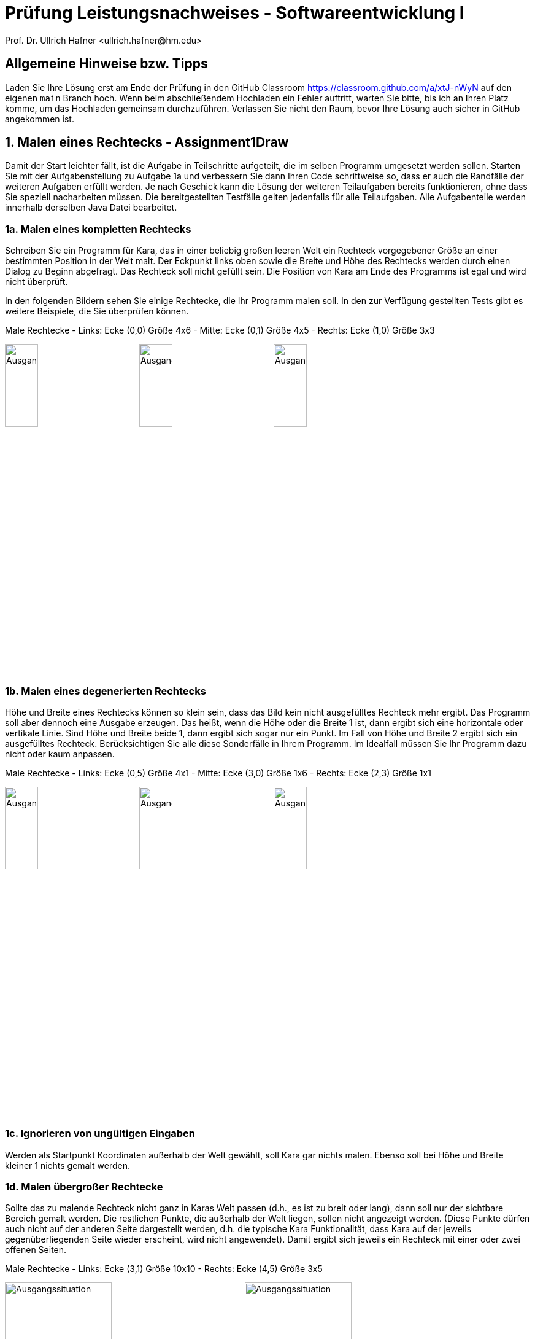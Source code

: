 = Prüfung Leistungsnachweises - Softwareentwicklung I
:icons: font
Prof. Dr. Ullrich Hafner <ullrich.hafner@hm.edu>
:toc-title: Inhaltsverzeichnis
:chapter-label:
:chapter-refsig: Kapitel
:section-label: Abschnitt
:section-refsig: Abschnitt

:xrefstyle: short
:!sectnums:
:partnums:
ifndef::includedir[:includedir: ./]
ifndef::imagesdir[:imagesdir: ./]
ifndef::plantUMLDir[:plantUMLDir: .plantuml/]
:figure-caption: Abbildung
:table-caption: Tabelle

ifdef::env-github[]
:tip-caption: :bulb:
:note-caption: :information_source:
:important-caption: :heavy_exclamation_mark:
:caution-caption: :fire:
:warning-caption: :warning:
endif::[]

== Allgemeine Hinweise bzw. Tipps

Laden Sie Ihre Lösung erst am Ende der Prüfung in den GitHub Classroom https://classroom.github.com/a/xtJ-nWyN auf den eigenen `main` Branch hoch. Wenn beim abschließendem Hochladen ein Fehler auftritt, warten Sie bitte, bis ich an Ihren Platz komme, um das Hochladen gemeinsam durchzuführen. Verlassen Sie nicht den Raum, bevor Ihre Lösung auch sicher in GitHub angekommen ist.

== 1. Malen eines Rechtecks - Assignment1Draw

Damit der Start leichter fällt, ist die Aufgabe in Teilschritte aufgeteilt, die im selben Programm umgesetzt werden sollen. Starten Sie mit der Aufgabenstellung zu Aufgabe 1a und verbessern Sie dann Ihren Code schrittweise so, dass er auch die Randfälle der weiteren Aufgaben erfüllt werden. Je nach Geschick kann die Lösung der weiteren Teilaufgaben bereits funktionieren, ohne dass Sie speziell nacharbeiten müssen. Die bereitgestellten Testfälle gelten jedenfalls für alle Teilaufgaben. Alle Aufgabenteile werden innerhalb derselben Java Datei bearbeitet.

=== 1a. Malen eines kompletten Rechtecks

Schreiben Sie ein Programm für Kara, das in einer beliebig großen leeren Welt ein Rechteck vorgegebener Größe an einer bestimmten Position in der Welt malt. Der Eckpunkt links oben sowie die Breite und Höhe des Rechtecks werden durch einen Dialog zu Beginn abgefragt. Das Rechteck soll nicht gefüllt sein. Die Position von Kara am Ende des Programms ist egal und wird nicht überprüft.

In den folgenden Bildern sehen Sie einige Rechtecke, die Ihr Programm malen soll. In den zur Verfügung gestellten Tests gibt es weitere Beispiele, die Sie überprüfen können.

.Male Rechtecke - Links: Ecke (0,0) Größe 4x6 - Mitte: Ecke (0,1) Größe 4x5 - Rechts: Ecke (1,0) Größe 3x3
image:images/M-0-0-4-6.png[Ausgangssituation, width=25%, pdfwidth=25%]
image:images/M-0-1-4-5.png[Ausgangssituation, width=25%, pdfwidth=25%]
image:images/M-1-0-3-3.png[Ausgangssituation, width=25%, pdfwidth=25%]

=== 1b. Malen eines degenerierten Rechtecks

Höhe und Breite eines Rechtecks können so klein sein, dass das Bild kein nicht ausgefülltes Rechteck mehr ergibt. Das Programm soll aber dennoch eine Ausgabe erzeugen. Das heißt, wenn die Höhe oder die Breite 1 ist, dann ergibt sich eine horizontale oder vertikale Linie. Sind Höhe und Breite beide 1, dann ergibt sich sogar nur ein Punkt. Im Fall von Höhe und Breite 2 ergibt sich ein ausgefülltes Rechteck. Berücksichtigen Sie alle diese Sonderfälle in Ihrem Programm. Im Idealfall müssen Sie Ihr Programm dazu nicht oder kaum anpassen.

.Male Rechtecke - Links: Ecke (0,5) Größe 4x1 - Mitte: Ecke (3,0) Größe 1x6 - Rechts: Ecke (2,3) Größe 1x1
image:images/D-0-5-4-1.png[Ausgangssituation, width=25%, pdfwidth=20%]
image:images/D-3-0-1-6.png[Ausgangssituation, width=25%, pdfwidth=20%]
image:images/D-2-3-1-1.png[Ausgangssituation, width=25%, pdfwidth=20%]

=== 1c. Ignorieren von ungültigen Eingaben

Werden als Startpunkt Koordinaten außerhalb der Welt gewählt, soll Kara gar nichts malen. Ebenso soll bei Höhe und Breite kleiner 1 nichts gemalt werden.

=== 1d. Malen übergroßer Rechtecke

Sollte das zu malende Rechteck nicht ganz in Karas Welt passen (d.h., es ist zu breit oder lang), dann soll nur der sichtbare Bereich gemalt werden. Die restlichen Punkte, die außerhalb der Welt liegen, sollen nicht angezeigt werden. (Diese Punkte dürfen auch nicht auf der anderen Seite dargestellt werden, d.h. die typische Kara Funktionalität, dass Kara auf der jeweils gegenüberliegenden Seite wieder erscheint, wird nicht angewendet). Damit ergibt sich jeweils ein Rechteck mit einer oder zwei offenen Seiten.

.Male Rechtecke - Links: Ecke (3,1) Größe 10x10 - Rechts: Ecke (4,5) Größe 3x5
image:images/L-3-1-10-10.png[Ausgangssituation, width=45%, pdfwidth=40%]
image:images/L-4-5-3-5.png[Ausgangssituation, width=45%, pdfwidth=40%]

== 2. Finden aller Blätter - Assignment2Count

Damit der Start leichter fällt, ist die Aufgabe in Teilschritte aufgeteilt, die im selben Programm umgesetzt werden sollen. Starten Sie mit der Aufgabenstellung zu Aufgabe 2a und passen Sie am Ende Ihren Code so an, dass auch Aufgabe 2b erfüllt wird. Die bereitgestellten Testfälle gelten für alle Teilaufgaben. Alle Aufgabenteile werden innerhalb derselben Java Datei bearbeitet.

=== 2a. Zählen in einer Welt ohne Pilze

Kara soll in einer von Bäumen umzäunten Welt alle Blätter finden und die Summe der gefundenen Blätter ausgeben. Die Welt ist beliebig groß, der Zaun am Rand ist komplett mit Bäumen besetzt. Innerhalb der Welt können an jeder Stelle Blätter vorhanden sein. Die Welt enthält keine Pilze oder Bäume innerhalb der Umzäunung.

.Zähle Kleeblätter - Links: Eins - Mitte: Fünf - Rechts: Acht
image:images/Count-M-1.png[Ausgangssituation, width=25%, pdfwidth=25%]
image:images/Count-M-5.png[Ausgangssituation, width=25%, pdfwidth=25%]
image:images/Count-M-8.png[Ausgangssituation, width=25%, pdfwidth=25%]

.Zähle Kleeblätter - Links: 4 - Rechts: 20
image:images/Count-L-4.png[Ausgangssituation, width=45%, pdfwidth=45%]
image:images/Count-L-20.png[Ausgangssituation, width=45%, pdfwidth=45%]

=== 2a. Zählen in einer Welt mit einem Pilz

Es gilt teilweise die bereits bekannte Aufgabenstellung aus 2a: Kara soll in einer von Bäumen umzäunten Welt alle Blätter finden und die Summe der gefundenen Blätter ausgeben. Die Welt ist beliebig groß, der Zaun am Rand ist komplett mit Bäumen besetzt. Innerhalb der Welt können an jeder Stelle Blätter vorhanden sein. Die Welt enthält keine Bäume innerhalb der Umzäunung.

Gemeinerweise kann nun an genau einer Stelle ein Pilz liegen, der den freien Marsch erschwert. Damit es nicht zu kompliziert wird, sind alle um den Pilz herum liegenden Felder nicht mit einem Baum belegt, sodass man um den Pilz herumgehen kann, oder den Pilz in eine der vier Richtungen schieben kann.

Achtung: Unter dem Pilz kann ein Kleeblatt liegen, d.h. zur vollständigen Lösung der Aufgabe müssen Sie den Pilz einmal bewegen!

.Zähle Kleeblätter - Links: Eins - Mitte: Zwei - Rechts: Drei (eins aber unter dem Pilz)
image:images/Count-Pilz-1.png[Ausgangssituation, width=30%, pdfwidth=30%]
image:images/Count-Pilz-2.png[Ausgangssituation, width=30%, pdfwidth=30%]
image:images/Count-Pilz-3.png[Ausgangssituation, width=30%, pdfwidth=30%]
